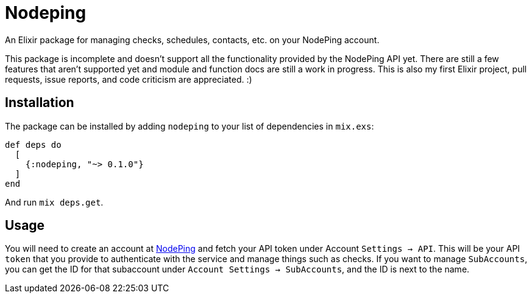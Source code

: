 = Nodeping

An Elixir package for managing checks, schedules, contacts, etc. on your NodePing account.

This package is incomplete and doesn't support all the functionality provided by the NodePing API yet.
There are still a few features that aren't supported yet and module and function docs are still a work in
progress. This is also my first Elixir project, pull requests, issue reports, and code criticism are
appreciated. :)

== Installation

The package can be installed
by adding `nodeping` to your list of dependencies in `mix.exs`:

[source,elixir]
----
def deps do
  [
    {:nodeping, "~> 0.1.0"}
  ]
end
----

And run `mix deps.get`.

== Usage

You will need to create an account at https://nodeping.com[NodePing] and fetch your API token under Account `Settings -> API`.
This will be your API `token` that you provide to authenticate with the service and manage things such as checks.
If you want to manage `SubAccounts`, you can get the ID for that subaccount under `Account Settings -> SubAccounts`,
and the ID is next to the name.
